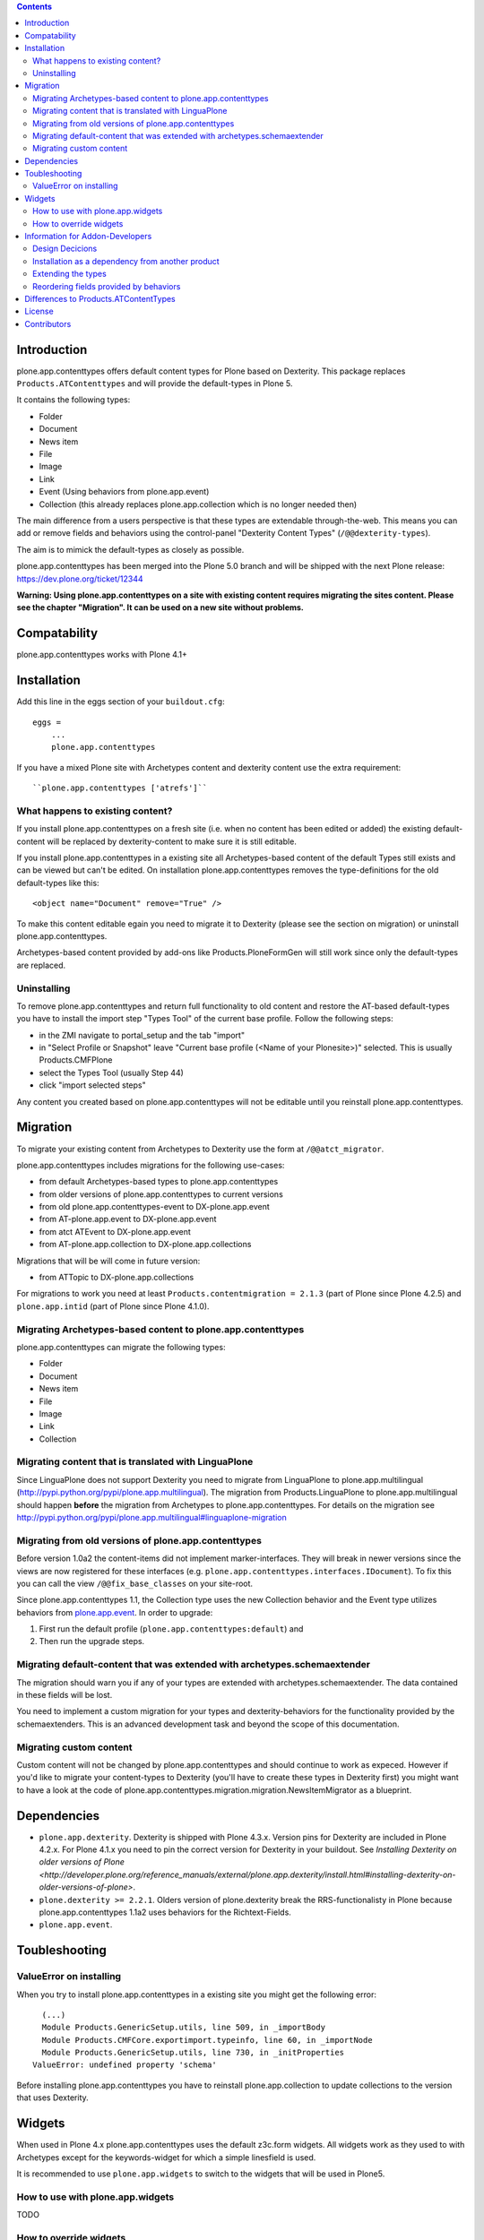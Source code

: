 .. contents::

Introduction
============

.. image:: http://jenkins.plone.org/job/plone.app.contenttypes/badge/icon

plone.app.contenttypes offers default content types for Plone based on Dexterity. This package replaces ``Products.ATContenttypes`` and will provide the default-types in Plone 5.

It contains the following types:

* Folder
* Document
* News item
* File
* Image
* Link
* Event (Using behaviors from plone.app.event)
* Collection (this already replaces plone.app.collection which is no longer needed then)

The main difference from a users perspective is that these types are extendable through-the-web. This means you can add or remove fields and behaviors using the control-panel "Dexterity Content Types" (``/@@dexterity-types``).

The aim is to mimick the default-types as closely as possible.

plone.app.contenttypes has been merged into the Plone 5.0 branch and will be shipped with the next Plone release: https://dev.plone.org/ticket/12344

**Warning: Using plone.app.contenttypes on a site with existing content requires migrating the sites content. Please see the chapter "Migration". It can be used on a new site without problems.**

Compatability
=============

plone.app.contenttypes works with Plone 4.1+


Installation
============

Add this line in the eggs section of your ``buildout.cfg``::

    eggs =
        ...
        plone.app.contenttypes

If you have a mixed Plone site with Archetypes content and dexterity content use the extra requirement::

    ``plone.app.contenttypes ['atrefs']``


What happens to existing content?
---------------------------------

If you install plone.app.contenttypes on a fresh site (i.e. when no content has been edited or added) the existing default-content will be replaced by dexterity-content to make sure it is still editable.

If you install plone.app.contenttypes in a existing site all Archetypes-based content of the default Types still exists and can be viewed but can't be edited. On installation plone.app.contenttypes removes the type-definitions for the old default-types like this::

    <object name="Document" remove="True" />

To make this content editable egain you need to migrate it to Dexterity (please see the section on migration) or uninstall plone.app.contenttypes.

Archetypes-based content provided by add-ons like Products.PloneFormGen will still work since only the default-types are replaced.


Uninstalling
------------

To remove plone.app.contenttypes and return full functionality to old content and restore the AT-based default-types you have to install the import step "Types Tool" of the current base profile. Follow the following steps:

* in the ZMI navigate to portal_setup and the tab "import"
* in "Select Profile or Snapshot" leave "Current base profile (<Name of your Plonesite>)" selected. This is usually Products.CMFPlone
* select the Types Tool (usually Step 44)
* click "import selected steps"

Any content you created based on plone.app.contenttypes will not be editable until you reinstall plone.app.contenttypes.


Migration
=========

To migrate your existing content from Archetypes to Dexterity use the form at ``/@@atct_migrator``.

plone.app.contenttypes includes migrations for the following use-cases:

* from default Archetypes-based types to plone.app.contenttypes
* from older versions of plone.app.contenttypes to current versions
* from old plone.app.contenttypes-event to DX-plone.app.event
* from AT-plone.app.event to DX-plone.app.event
* from atct ATEvent to DX-plone.app.event
* from AT-plone.app.collection to DX-plone.app.collections

Migrations that will be will come in future version:

* from ATTopic to DX-plone.app.collections

For migrations to work you need at least ``Products.contentmigration = 2.1.3`` (part of Plone since Plone 4.2.5) and ``plone.app.intid`` (part of Plone since Plone 4.1.0).


Migrating Archetypes-based content to plone.app.contenttypes
------------------------------------------------------------

plone.app.contenttypes can migrate the following types:

* Folder
* Document
* News item
* File
* Image
* Link
* Collection


Migrating content that is translated with LinguaPlone
-----------------------------------------------------

Since LinguaPlone does not support Dexterity you need to migrate from LinguaPlone to plone.app.multilingual (http://pypi.python.org/pypi/plone.app.multilingual). The migration from Products.LinguaPlone to plone.app.multilingual should happen **before** the migration from Archetypes to plone.app.contenttypes. For details on the migration see http://pypi.python.org/pypi/plone.app.multilingual#linguaplone-migration


Migrating from old versions of plone.app.contenttypes
-----------------------------------------------------

Before version 1.0a2 the content-items did not implement marker-interfaces.  They will break in newer versions since the views are now registered for these interfaces (e.g. ``plone.app.contenttypes.interfaces.IDocument``). To fix this you can call the view ``/@@fix_base_classes`` on your site-root.

Since plone.app.contenttypes 1.1, the Collection type uses the new Collection behavior and the Event type utilizes behaviors from `plone.app.event <http://pypi.python.org/pypi/plone.app.event>`_. In order to upgrade:

1) First run the default profile (``plone.app.contenttypes:default``) and
2) Then run the upgrade steps.


Migrating default-content that was extended with archetypes.schemaextender
--------------------------------------------------------------------------

The migration should warn you if any of your types are extended with archetypes.schemaextender. The data contained in these fields will be lost.

You need to implement a custom migration for your types and dexterity-behaviors for the functionality provided by the schemaextenders. This is an advanced development task and beyond the scope of this documentation.


Migrating custom content
------------------------

Custom content will not be changed by plone.app.contenttypes and should continue to work as expeced. However if you'd like to migrate your content-types to Dexterity (you'll have to create these types in Dexterity first) you might want to have a look at the code of plone.app.contenttypes.migration.migration.NewsItemMigrator as a blueprint.


Dependencies
============

* ``plone.app.dexterity``. Dexterity is shipped with Plone 4.3.x. Version pins for Dexterity are included in Plone 4.2.x. For Plone 4.1.x you need to pin the correct version for Dexterity in your buildout. See `Installing Dexterity on older versions of Plone <http://developer.plone.org/reference_manuals/external/plone.app.dexterity/install.html#installing-dexterity-on-older-versions-of-plone>`.

* ``plone.dexterity >= 2.2.1``. Olders version of plone.dexterity break the RRS-functionalisty in Plone because plone.app.contenttypes 1.1a2 uses behaviors for the Richtext-Fields.

* ``plone.app.event``.

Toubleshooting
==============

ValueError on installing
------------------------

When you try to install plone.app.contenttypes in a existing site you might get the following error::

      (...)
      Module Products.GenericSetup.utils, line 509, in _importBody
      Module Products.CMFCore.exportimport.typeinfo, line 60, in _importNode
      Module Products.GenericSetup.utils, line 730, in _initProperties
    ValueError: undefined property 'schema'

Before installing plone.app.contenttypes you have to reinstall plone.app.collection to update collections to the version that uses Dexterity.


Widgets
=======

When used in Plone 4.x plone.app.contenttypes uses the default z3c.form widgets. All widgets work as they used to with Archetypes except for the keywords-widget for which a simple linesfield is used.

It is recommended to use ``plone.app.widgets`` to switch to the widgets that will be used in Plone5.


How to use with plone.app.widgets
---------------------------------

TODO


How to override widgets
-----------------------

To override the default keywords-widgets with a nicer widget you can use the package ``collective.z3cform.widgets``.

Add ``collective.z3cform.widgets`` to your ``buildout`` and in your own package register the override in your ``configure.zcml``::

    <adapter factory=".subjects.SubjectsFieldWidget" />


Then add a file ``subjects.py``::

    # -*- coding: UTF-8 -*-
    from collective.z3cform.widgets.token_input_widget import TokenInputFieldWidget
    from plone.app.dexterity.behaviors.metadata import ICategorization
    from plone.app.z3cform.interfaces import IPloneFormLayer
    from z3c.form.interfaces import IFieldWidget
    from z3c.form.util import getSpecification
    from z3c.form.widget import FieldWidget
    from zope.component import adapter
    from zope.interface import implementer


    @adapter(getSpecification(ICategorization['subjects']), IPloneFormLayer)
    @implementer(IFieldWidget)
    def SubjectsFieldWidget(field, request):
        widget = FieldWidget(field, TokenInputFieldWidget(field, request))
        return widget

Once you install ``collective.z3cform.widgets`` in the quickinstaller, the new widget will be used for all types.


Information for Addon-Developers
================================

Design Decicions
-----------------

The schemata for the types File, Image and Link are defined in xml-files using ``plone.supermodel``. This allows the types to be editable trough the web.

The types (Document, News Item, Folder, Event) have no schemata but only use behaviors to provide their fields.


Installation as a dependency from another product
-------------------------------------------------

If you want to add plone.app.contenttypes as a dependency from another products use the profile ``plone-content`` in your ``metadata.xml`` to have Plone populate a new site with DX-based default-content. ::

    <metadata>
      <version>1</version>
        <dependencies>
            <dependency>profile-plone.app.contenttypes:plone-content</dependency>
        </dependencies>
    </metadata>

If you use the profile ``default`` then the default-content in new sites will still be Archetypes-based. You'll then have to migrate that content using the migration-form ``@@atct_migrator`` or delete it by hand.


Extending the types
-------------------

You have several options:

1. Extend the types through-the-web by adding new fields or behaviors in the types-controlpanel ``/@@dexterity-types``.

2. Extend the types with a custom type-profile that extends the existing profile. Here is an example that enables the image-behavior for Folders in ``[yourpackage]/profiles/default/types/Folder.xml``::

    <?xml version="1.0"?>
    <object name="Folder" meta_type="Dexterity FTI">
     <property name="behaviors" purge="False">
      <element value="plone.app.contenttypes.behaviors.leadimage.ILeadImage"/>
     </property>
    </object>

   You will also have to add the type to your ``[yourpackage]/profiles/default/types.xml``::

    <?xml version="1.0"?>
    <object name="portal_types" meta_type="Plone Types Tool">
      <object name="Folder" meta_type="Dexterity FTI" />
    </object>

For more information on creating custom dexterity-types or custom behaviors to extend these types with read the `dexterity documentation <http://developer.plone.org/reference_manuals/external/plone.app.dexterity/>`_.


Reordering fields provided by behaviors
---------------------------------------

TODO


Differences to Products.ATContentTypes
======================================

- The image of the News Item is not a field on the contenttype but a behavior that can add a image to any contenttypes (similar to http://pypi.python.org/pypi/collective.contentleadimage)
- All richtext-fields are also provided by a reuseable behavior.
- The functionality to transform (rotate and flip) images has been removed.
- There is no more field ``Location``. If you need georeferenceable consider using ``collective.geo.behaviour``
- The link on the image of the newsitem triggers an overlay
- The link-type now allows the of the variables ``${navigation_root_url}`` and ``${portal_url}`` to construct relative urls.
- The keywords-widget is nit implemented and ootb is only a lines-widget. See the section on widgets.


License
=======

GNU General Public License, version 2


Contributors
============

* Philip Bauer <bauer@starzel.de>
* Michael Mulich <michael.mulich@gmail.com>
* Timo Stollenwerk <contact@timostollenwerk.net>
* Peter Holzer <hpeter@agitator.com>
* Patrick Gerken <gerken@starzel.de>
* Steffen Lindner <lindner@starzel.de>
* Daniel Widerin <daniel@widerin.net>
* Jens Klein <jens@bluedynamics.com>
* Joscha Krutzki <joka@jokasis.de>
* Mathias Leimgruber <m.leimgruber@4teamwork.ch>
* Matthias Broquet <mbroquet@atreal.fr>
* Wolfgang Thomas <thomas@syslab.com>
* Bo Simonsen <bo@geekworld.dk>
* Andrew Mleczko <andrew@mleczko.net>
* Roel Bruggink <roel@jaroel.nl>
* Carsten Senger <senger@rehfisch.de>
* Rafael Oliveira <rafaelbco@gmail.com>
* Martin Opstad Reistadbakk <martin@blaastolen.com>
* Nathan Van Gheem <vangheem@gmail.com>
* Johannes Raggam <raggam-nl@adm.at>
* Jamie Lentin <jm@lentin.co.uk>
* Maurits van Rees <maurits@vanrees.org>
* David Glick <david@glicksoftware.com>
* Kees Hink <keeshink@gmail.com>
* Roman Kozlovskyi <krzroman@gmail.com>
